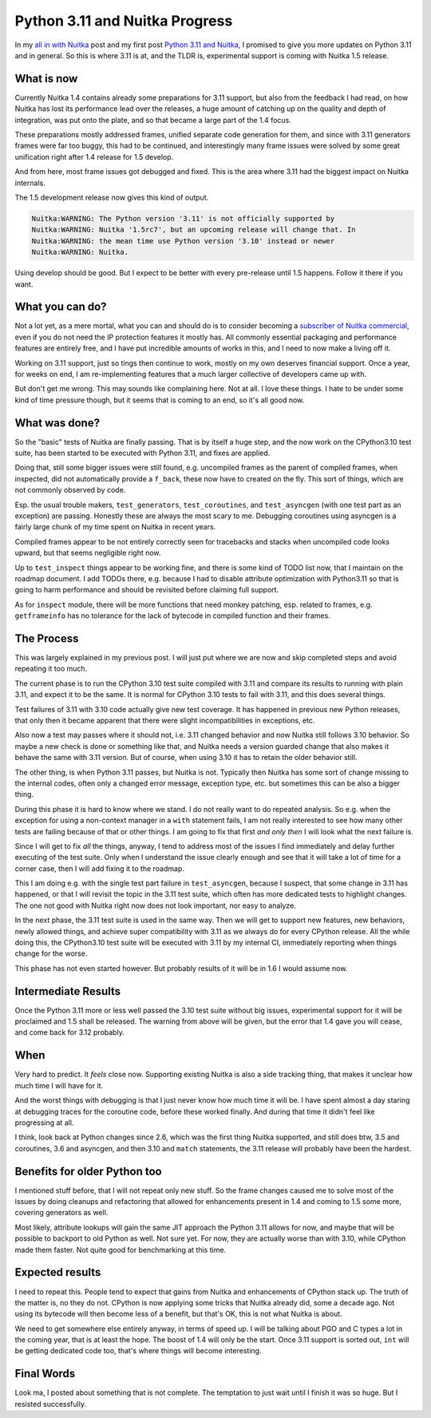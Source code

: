 .. post:: 2023/02/18 12:29:24
   :tags: Python, compiler, Nuitka
   :author: Kay Hayen

#################################
 Python 3.11 and Nuitka Progress
#################################

In my `all in with Nuitka </posts/all-in-with-nuitka.html>`__ post and
my first post `Python 3.11 and Nuitka </posts/python311-support.rst>`__, I promised to give you more
updates on Python 3.11 and in general. So this is where 3.11 is at, and
the TLDR is, experimental support is coming with Nuitka 1.5 release.

*************
 What is now
*************

Currently Nuitka 1.4 contains already some preparations for 3.11
support, but also from the feedback I had read, on how Nuitka has lost
its performance lead over the releases, a huge amount of catching up on
the quality and depth of integration, was put onto the plate, and so
that became a large part of the 1.4 focus.

These preparations mostly addressed frames, unified separate code
generation for them, and since with 3.11 generators frames were far too
buggy, this had to be continued, and interestingly many frame issues
were solved by some great unification right after 1.4 release for 1.5
develop.

And from here, most frame issues got debugged and fixed. This is the
area where 3.11 had the biggest impact on Nuitka internals.

The 1.5 development release now gives this kind of output.

.. code::

   Nuitka:WARNING: The Python version '3.11' is not officially supported by
   Nuitka:WARNING: Nuitka '1.5rc7', but an upcoming release will change that. In
   Nuitka:WARNING: the mean time use Python version '3.10' instead or newer
   Nuitka:WARNING: Nuitka.

Using develop should be good. But I expect to be better with every
pre-release until 1.5 happens. Follow it there if you want.

******************
 What you can do?
******************

Not a lot yet, as a mere mortal, what you can and should do is to
consider becoming a `subscriber of Nuitka commercial
<https://nuitka.net/doc/commercial.html>`__, even if you do not need the
IP protection features it mostly has. All commonly essential packaging
and performance features are entirely free, and I have put incredible
amounts of works in this, and I need to now make a living off it.

Working on 3.11 support, just so tings then continue to work, mostly on
my own deserves financial support. Once a year, for weeks on end, I am
re-implementing features that a much larger collective of developers
came up with.

But don't get me wrong. This may sounds like complaining here. Not at
all. I love these things. I hate to be under some kind of time pressure
though, but it seems that is coming to an end, so it's all good now.

****************
 What was done?
****************

So the "basic" tests of Nuitka are finally passing. That is by itself a
huge step, and the now work on the CPython3.10 test suite, has been
started to be executed with Python 3.11, and fixes are applied.

Doing that, still some bigger issues were still found, e.g. uncompiled
frames as the parent of compiled frames, when inspected, did not
automatically provide a ``f_back``, these now have to created on the
fly. This sort of things, which are not commonly observed by code.

Esp. the usual trouble makers, ``test_generators``, ``test_coroutines``,
and ``test_asyncgen`` (with one test part as an exception) are passing.
Honestly these are always the most scary to me. Debugging coroutines
using asyncgen is a fairly large chunk of my time spent on Nuitka in
recent years.

Compiled frames appear to be not entirely correctly seen for tracebacks
and stacks when uncompiled code looks upward, but that seems negligible
right now.

Up to ``test_inspect`` things appear to be working fine, and there is
some kind of TODO list now, that I maintain on the roadmap document. I
add TODOs there, e.g. because I had to disable attribute optimization
with Python3.11 so that is going to harm performance and should be
revisited before claiming full support.

As for ``inspect`` module, there will be more functions that need monkey
patching, esp. related to frames, e.g. ``getframeinfo`` has no tolerance
for the lack of bytecode in compiled function and their frames.

*************
 The Process
*************

This was largely explained in my previous post. I will just put where we
are now and skip completed steps and avoid repeating it too much.

The current phase is to run the CPython 3.10 test suite compiled with
3.11 and compare its results to running with plain 3.11, and expect it
to be the same. It is normal for CPython 3.10 tests to fail with 3.11,
and this does several things.

Test failures of 3.11 with 3.10 code actually give new test coverage. It
has happened in previous new Python releases, that only then it became
apparent that there were slight incompatibilities in exceptions, etc.

Also now a test may passes where it should not, i.e. 3.11 changed
behavior and now Nuitka still follows 3.10 behavior. So maybe a new
check is done or something like that, and Nuitka needs a version guarded
change that also makes it behave the same with 3.11 version. But of
course, when using 3.10 it has to retain the older behavior still.

The other thing, is when Python 3.11 passes, but Nuitka is not.
Typically then Nuitka has some sort of change missing to the internal
codes, often only a changed error message, exception type, etc. but
sometimes this can be also a bigger thing.

During this phase it is hard to know where we stand. I do not really
want to do repeated analysis. So e.g. when the exception for using a
non-context manager in a ``with`` statement fails, I am not really
interested to see how many other tests are failing because of that or
other things. I am going to fix that first *and only then* I will look
what the next failure is.

Since I will get to fix *all* the things, anyway, I tend to address most
of the issues I find immediately and delay further executing of the test
suite. Only when I understand the issue clearly enough and see that it
will take a lot of time for a corner case, then I will add fixing it to
the roadmap.

This I am doing e.g. with the single test part failure in
``test_asyncgen``, because I suspect, that some change in 3.11 has
happened, or that I will revisit the topic in the 3.11 test suite, which
often has more dedicated tests to highlight changes. The one not good
with Nuitka right now does not look important, nor easy to analyze.

In the next phase, the 3.11 test suite is used in the same way. Then we
will get to support new features, new behaviors, newly allowed things,
and achieve super compatibility with 3.11 as we always do for every
CPython release. All the while doing this, the CPython3.10 test suite
will be executed with 3.11 by my internal CI, immediately reporting when
things change for the worse.

This phase has not even started however. But probably results of it will
be in 1.6 I would assume now.

**********************
 Intermediate Results
**********************

Once the Python 3.11 more or less well passed the 3.10 test suite
without big issues, experimental support for it will be proclaimed and
1.5 shall be released. The warning from above will be given, but the
error that 1.4 gave you will cease, and come back for 3.12 probably.

******
 When
******

Very hard to predict. It *feels* close now. Supporting existing Nuitka
is also a side tracking thing, that makes it unclear how much time I
will have for it.

And the worst things with debugging is that I just never know how much
time it will be. I have spent almost a day staring at debugging traces
for the coroutine code, before these worked finally. And during that
time it didn't feel like progressing at all.

I think, look back at Python changes since 2.6, which was the first
thing Nuitka supported, and still does btw, 3.5 and coroutines, 3.6 and
asyncgen, and then 3.10 and ``match`` statements, the 3.11 release will
probably have been the hardest.

*******************************
 Benefits for older Python too
*******************************

I mentioned stuff before, that I will not repeat only new stuff. So the
frame changes caused me to solve most of the issues by doing cleanups
and refactoring that allowed for enhancements present in 1.4 and coming
to 1.5 some more, covering generators as well.

Most likely, attribute lookups will gain the same JIT approach the
Python 3.11 allows for now, and maybe that will be possible to backport
to old Python as well. Not sure yet. For now, they are actually worse
than with 3.10, while CPython made them faster. Not quite good for
benchmarking at this time.

******************
 Expected results
******************

I need to repeat this. People tend to expect that gains from Nuitka and
enhancements of CPython stack up. The truth of the matter is, no they do
not. CPython is now applying some tricks that Nuitka already did, some a
decade ago. Not using its bytecode will then become less of a benefit,
but that's OK, this is not what Nuitka is about.

We need to get somewhere else entirely anyway, in terms of speed up. I
will be talking about PGO and C types a lot in the coming year, that is
at least the hope. The boost of 1.4 will only be the start. Once 3.11
support is sorted out, ``int`` will be getting dedicated code too,
that's where things will become interesting.

*************
 Final Words
*************

Look ma, I posted about something that is not complete. The temptation
to just wait until I finish it was so huge. But I resisted successfully.
